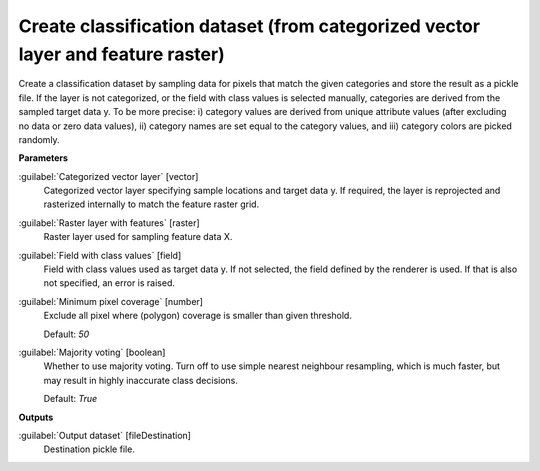 .. _Create classification dataset (from categorized vector layer and feature raster):

********************************************************************************
Create classification dataset (from categorized vector layer and feature raster)
********************************************************************************

Create a classification dataset by sampling data for pixels that match the given categories and store the result as a pickle file.
If the layer is not categorized, or the field with class values is selected manually, categories are derived from the sampled target data y. To be more precise: i) category values are derived from unique attribute values (after excluding no data or zero data values), ii) category names are set equal to the category values, and iii) category colors are picked randomly.

**Parameters**


:guilabel:`Categorized vector layer` [vector]
    Categorized vector layer specifying sample locations and target data y. If required, the layer is reprojected and rasterized internally to match the feature raster grid.


:guilabel:`Raster layer with features` [raster]
    Raster layer used for sampling feature data X.


:guilabel:`Field with class values` [field]
    Field with class values used as target data y. If not selected, the field defined by the renderer is used. If that is also not specified, an error is raised.


:guilabel:`Minimum pixel coverage` [number]
    Exclude all pixel where (polygon) coverage is smaller than given threshold.

    Default: *50*


:guilabel:`Majority voting` [boolean]
    Whether to use majority voting. Turn off to use simple nearest neighbour resampling, which is much faster, but may result in highly inaccurate class decisions.

    Default: *True*

**Outputs**


:guilabel:`Output dataset` [fileDestination]
    Destination pickle file.

